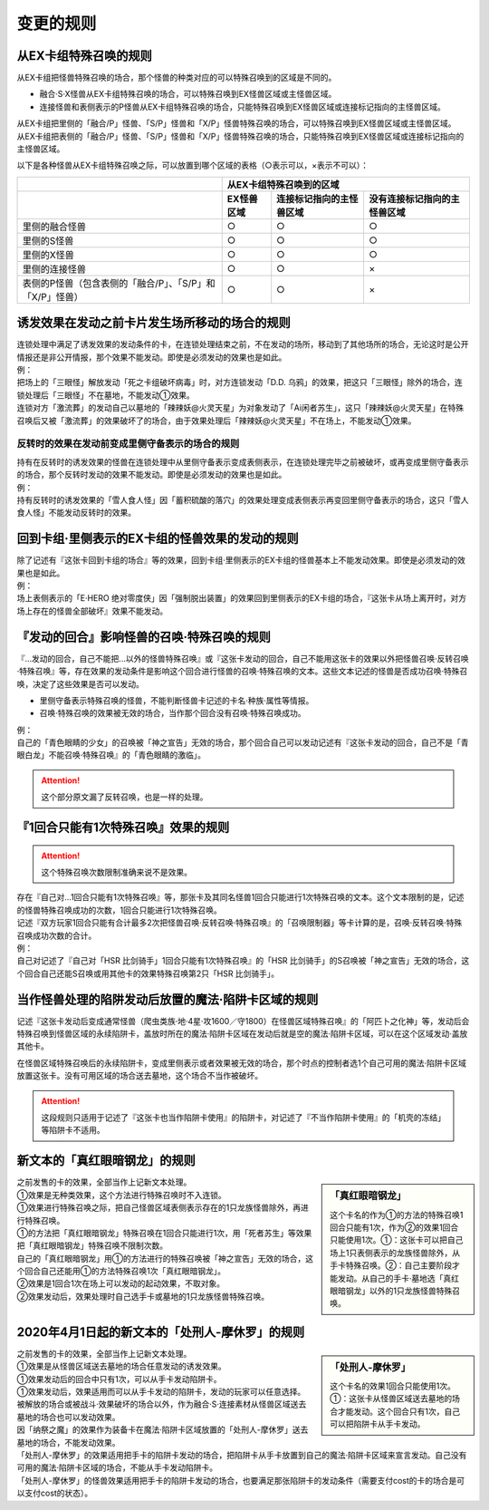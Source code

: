 =============
变更的规则
=============

从EX卡组特殊召唤的规则
===========================

从EX卡组把怪兽特殊召唤的场合，那个怪兽的种类对应的可以特殊召唤到的区域是不同的。

-   融合·S·X怪兽从EX卡组特殊召唤的场合，可以特殊召唤到EX怪兽区域或主怪兽区域。
-   连接怪兽和表侧表示的P怪兽从EX卡组特殊召唤的场合，只能特殊召唤到EX怪兽区域或连接标记指向的主怪兽区域。

| 从EX卡组把里侧的「融合/P」怪兽、「S/P」怪兽和「X/P」怪兽特殊召唤的场合，可以特殊召唤到EX怪兽区域或主怪兽区域。
| 从EX卡组把表侧的「融合/P」怪兽、「S/P」怪兽和「X/P」怪兽特殊召唤的场合，只能特殊召唤到EX怪兽区域或连接标记指向的主怪兽区域。

以下是各种怪兽从EX卡组特殊召唤之际，可以放置到哪个区域的表格（○表示可以，×表示不可以）：

========================================================= ================ ============================= ================================
\                                                                         从EX卡组特殊召唤到的区域
--------------------------------------------------------- -------------------------------------------------------------------------------
\                                                          EX怪兽区域        连接标记指向的主怪兽区域       没有连接标记指向的主怪兽区域
========================================================= ================ ============================= ================================
里侧的融合怪兽                                                     ○                ○                         ○
里侧的S怪兽                                                        ○                ○                         ○
里侧的X怪兽                                                        ○                ○                         ○
里侧的连接怪兽                                                     ○                ○                         ×
表侧的P怪兽（包含表侧的「融合/P」、「S/P」和「X/P」怪兽）              ○                ○                         ×
========================================================= ================ ============================= ================================

诱发效果在发动之前卡片发生场所移动的场合的规则
================================================

| 连锁处理中满足了诱发效果的发动条件的卡，在连锁处理结束之前，不在发动的场所，移动到了其他场所的场合，无论这时是公开情报还是非公开情报，那个效果不能发动。即使是必须发动的效果也是如此。
| 例：
| 把场上的「三眼怪」解放发动「死之卡组破坏病毒」时，对方连锁发动「D.D. 乌鸦」的效果，把这只「三眼怪」除外的场合，连锁处理后「三眼怪」不在墓地，不能发动①效果。
| 连锁对方「激流葬」的发动自己以墓地的「辣辣妖@火灵天星」为对象发动了「Ai闲者苏生」，这只「辣辣妖@火灵天星」在特殊召唤后又被「激流葬」的效果破坏了的场合，由于效果处理后「辣辣妖@火灵天星」不在场上，不能发动①效果。

反转时的效果在发动前变成里侧守备表示的场合的规则
------------------------------------------------

| 持有在反转时的诱发效果的怪兽在连锁处理中从里侧守备表示变成表侧表示，在连锁处理完毕之前被破坏，或再变成里侧守备表示的场合，那个反转时发动的效果不能发动。即使是必须发动的效果也是如此。
| 例：
| 持有反转时的诱发效果的「雪人食人怪」因「蓄积硫酸的落穴」的效果处理变成表侧表示再变回里侧守备表示的场合，这只「雪人食人怪」不能发动反转时的效果。

回到卡组·里侧表示的EX卡组的怪兽效果的发动的规则
================================================

| 除了记述有『这张卡回到卡组的场合』等的效果，回到卡组·里侧表示的EX卡组的怪兽基本上不能发动效果。即使是必须发动的效果也是如此。
| 例：
| 场上表侧表示的「E·HERO 绝对零度侠」因「强制脱出装置」的效果回到里侧表示的EX卡组的场合，『这张卡从场上离开时，对方场上存在的怪兽全部破坏』效果不能发动。

『发动的回合』影响怪兽的召唤·特殊召唤的规则
===============================================

『...发动的回合，自己不能把...以外的怪兽特殊召唤』或『这张卡发动的回合，自己不能用这张卡的效果以外把怪兽召唤·反转召唤·特殊召唤』等，存在效果的发动条件是影响这个回合进行怪兽的召唤·特殊召唤的文本。这些文本记述的怪兽是否成功召唤·特殊召唤，决定了这些效果是否可以发动。

-   里侧守备表示特殊召唤的怪兽，不能判断怪兽卡记述的卡名·种族·属性等情报。
-   召唤·特殊召唤的效果被无效的场合，当作那个回合没有召唤·特殊召唤成功。

| 例：
| 自己的「青色眼睛的少女」的召唤被「神之宣告」无效的场合，那个回合自己可以发动记述有『这张卡发动的回合，自己不是「青眼白龙」不能召唤·特殊召唤』的「青色眼睛的激临」。

.. attention:: 这个部分原文漏了反转召唤，也是一样的处理。

『1回合只能有1次特殊召唤』效果的规则
======================================

.. attention:: 这个特殊召唤次数限制准确来说不是效果。

| 存在『自己对...1回合只能有1次特殊召唤』等，那张卡及其同名怪兽1回合只能进行1次特殊召唤的文本。这个文本限制的是，记述的怪兽特殊召唤成功的次数，1回合只能进行1次特殊召唤。
| 记述『双方玩家1回合只能有合计最多2次把怪兽召唤·反转召唤·特殊召唤』的「召唤限制器」等卡计算的是，召唤·反转召唤·特殊召唤成功次数的合计。
| 例：
| 自己对记述了『自己对「HSR 比剑骑手」1回合只能有1次特殊召唤』的「HSR 比剑骑手」的S召唤被「神之宣告」无效的场合，这个回合自己还能S召唤或用其他卡的效果特殊召唤第2只「HSR 比剑骑手」。

当作怪兽处理的陷阱发动后放置的魔法·陷阱卡区域的规则
=======================================================

记述『这张卡发动后变成通常怪兽（爬虫类族·地·4星·攻1600／守1800）在怪兽区域特殊召唤』的「阿匹卜之化神」等，发动后会特殊召唤到怪兽区域的永续陷阱卡，盖放时所在的魔法·陷阱卡区域在发动后就是空的魔法·陷阱卡区域，可以在这个区域发动·盖放其他卡。

在怪兽区域特殊召唤后的永续陷阱卡，变成里侧表示或者效果被无效的场合，那个时点的控制者选1个自己可用的魔法·陷阱卡区域放置这张卡。没有可用区域的场合送去墓地，这个场合不当作被破坏。

.. attention:: 这段规则只适用于记述了『这张卡也当作陷阱卡使用』的陷阱卡，对记述了『不当作陷阱卡使用』的「机壳的冻结」等陷阱卡不适用。

新文本的「真红眼暗钢龙」的规则
=================================

.. sidebar:: 「真红眼暗钢龙」

    这个卡名的作为①的方法的特殊召唤1回合只能有1次，作为②的效果1回合只能使用1次。①：这张卡可以把自己场上1只表侧表示的龙族怪兽除外，从手卡特殊召唤。②：自己主要阶段才能发动。从自己的手卡·墓地选「真红眼暗钢龙」以外的1只龙族怪兽特殊召唤。

| 之前发售的卡的效果，全部当作上记新文本处理。
| ①效果是无种类效果，这个方法进行特殊召唤时不入连锁。
| ①效果进行特殊召唤之际，把自己怪兽区域表侧表示存在的1只龙族怪兽除外，再进行特殊召唤。
| ①的方法把「真红眼暗钢龙」特殊召唤在1回合只能进行1次，用「死者苏生」等效果把「真红眼暗钢龙」特殊召唤不限制次数。
| 自己的「真红眼暗钢龙」用①的方法进行的特殊召唤被「神之宣告」无效的场合，这个回合自己还能用①的方法特殊召唤1次「真红眼暗钢龙」。
| ②效果是1回合1次在场上可以发动的起动效果，不取对象。
| ②效果发动后，效果处理时自己选手卡或墓地的1只龙族怪兽特殊召唤。

2020年4月1日起的新文本的「处刑人-摩休罗」的规则
================================================

.. sidebar:: 「处刑人-摩休罗」

    这个卡名的效果1回合只能使用1次。①：这张卡从怪兽区域送去墓地的场合才能发动。这个回合只有1次，自己可以把陷阱卡从手卡发动。

| 之前发售的卡的效果，全部当作上记新文本处理。
| ①效果是从怪兽区域送去墓地的场合任意发动的诱发效果。
| ①效果发动后的回合中只有1次，可以从手卡发动陷阱卡。
| ①效果发动后，效果适用而可以从手卡发动的陷阱卡，发动的玩家可以任意选择。
| 被解放的场合或被战斗·效果破坏的场合以外，作为融合·S·连接素材从怪兽区域送去墓地的场合也可以发动效果。
| 因「纳祭之魔」的效果作为装备卡在魔法·陷阱卡区域放置的「处刑人-摩休罗」送去墓地的场合，不能发动效果。
| 「处刑人-摩休罗」的效果适用把手卡的陷阱卡发动的场合，把陷阱卡从手卡放置到自己的魔法·陷阱卡区域来宣言发动。自己没有可用的魔法·陷阱卡区域的场合，不能从手卡发动陷阱卡。
| 「处刑人-摩休罗」的怪兽效果适用把手卡的陷阱卡发动的场合，也要满足那张陷阱卡的发动条件（需要支付cost的卡的场合是可以支付cost的状态）。
